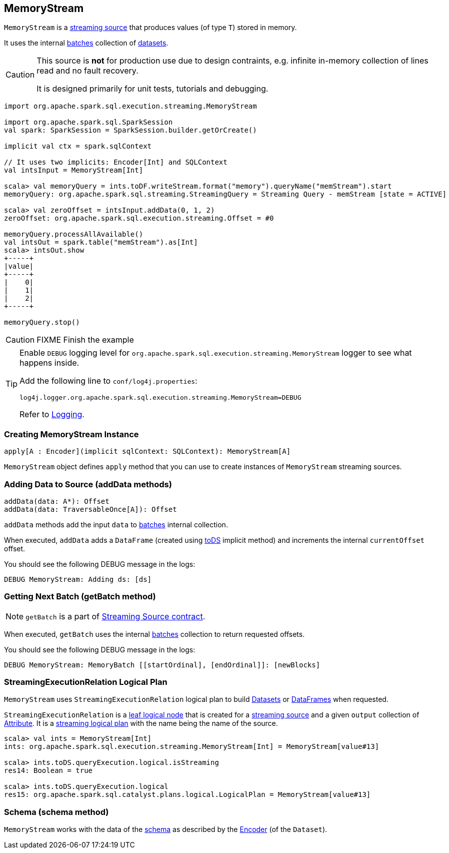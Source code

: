 == MemoryStream

`MemoryStream` is a link:spark-sql-streaming-source.adoc[streaming source] that produces values (of type `T`) stored in memory.

It uses the internal <<batches, batches>> collection of link:spark-sql-dataset.adoc[datasets].

[CAUTION]
====
This source is *not* for production use due to design contraints, e.g. infinite in-memory collection of lines read and no fault recovery.

It is designed primarily for unit tests, tutorials and debugging.
====

[source, scala]
----
import org.apache.spark.sql.execution.streaming.MemoryStream

import org.apache.spark.sql.SparkSession
val spark: SparkSession = SparkSession.builder.getOrCreate()

implicit val ctx = spark.sqlContext

// It uses two implicits: Encoder[Int] and SQLContext
val intsInput = MemoryStream[Int]

scala> val memoryQuery = ints.toDF.writeStream.format("memory").queryName("memStream").start
memoryQuery: org.apache.spark.sql.streaming.StreamingQuery = Streaming Query - memStream [state = ACTIVE]

scala> val zeroOffset = intsInput.addData(0, 1, 2)
zeroOffset: org.apache.spark.sql.execution.streaming.Offset = #0

memoryQuery.processAllAvailable()
val intsOut = spark.table("memStream").as[Int]
scala> intsOut.show
+-----+
|value|
+-----+
|    0|
|    1|
|    2|
+-----+

memoryQuery.stop()
----

CAUTION: FIXME Finish the example

[TIP]
====
Enable `DEBUG` logging level for `org.apache.spark.sql.execution.streaming.MemoryStream` logger to see what happens inside.

Add the following line to `conf/log4j.properties`:

```
log4j.logger.org.apache.spark.sql.execution.streaming.MemoryStream=DEBUG
```

Refer to link:spark-logging.adoc[Logging].
====

=== [[creating-instance]] Creating MemoryStream Instance

[source, scala]
----
apply[A : Encoder](implicit sqlContext: SQLContext): MemoryStream[A]
----

`MemoryStream` object defines `apply` method that you can use to create instances of `MemoryStream` streaming sources.

=== [[addData]] Adding Data to Source (addData methods)

[source, scala]
----
addData(data: A*): Offset
addData(data: TraversableOnce[A]): Offset
----

`addData` methods add the input `data` to <<batches, batches>> internal collection.

When executed, `addData` adds a `DataFrame` (created using link:spark-sql-dataset.adoc#toDS[toDS] implicit method) and increments the internal `currentOffset` offset.

You should see the following DEBUG message in the logs:

```
DEBUG MemoryStream: Adding ds: [ds]
```

=== [[getBatch]] Getting Next Batch (getBatch method)

NOTE: `getBatch` is a part of link:spark-sql-streaming-source.adoc#contract[Streaming Source contract].

When executed, `getBatch` uses the internal <<batches, batches>> collection to return requested offsets.

You should see the following DEBUG message in the logs:

```
DEBUG MemoryStream: MemoryBatch [[startOrdinal], [endOrdinal]]: [newBlocks]
```

=== [[logicalPlan]] StreamingExecutionRelation Logical Plan

`MemoryStream` uses `StreamingExecutionRelation` logical plan to build link:spark-sql-dataset.adoc[Datasets] or link:spark-sql-dataset.adoc#ofRows[DataFrames] when requested.

`StreamingExecutionRelation` is a link:spark-sql-catalyst-LogicalPlan.adoc#LeafNode[leaf logical node] that is created for a link:spark-sql-streaming-source.adoc[streaming source] and a given `output` collection of link:spark-sql-catalyst-QueryPlan.adoc#Attribute[Attribute]. It is a link:spark-sql-catalyst-LogicalPlan.adoc#isStreaming[streaming logical plan] with the name being the name of the source.

[source, scala]
----
scala> val ints = MemoryStream[Int]
ints: org.apache.spark.sql.execution.streaming.MemoryStream[Int] = MemoryStream[value#13]

scala> ints.toDS.queryExecution.logical.isStreaming
res14: Boolean = true

scala> ints.toDS.queryExecution.logical
res15: org.apache.spark.sql.catalyst.plans.logical.LogicalPlan = MemoryStream[value#13]
----

=== [[schema]] Schema (schema method)

`MemoryStream` works with the data of the link:spark-sql-schema.adoc[schema] as described by the link:spark-sql-Encoder.adoc[Encoder] (of the `Dataset`).
